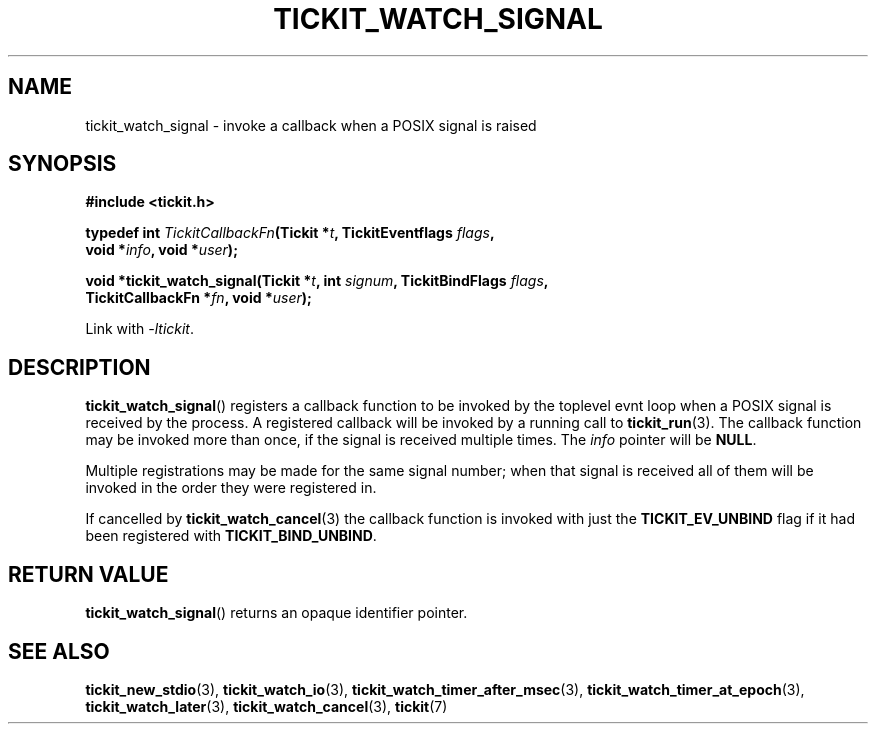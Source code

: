 .TH TICKIT_WATCH_SIGNAL 3
.SH NAME
tickit_watch_signal \- invoke a callback when a POSIX signal is raised
.SH SYNOPSIS
.EX
.B #include <tickit.h>
.sp
.BI "typedef int " TickitCallbackFn "(Tickit *" t ", TickitEventflags " flags ,
.BI "    void *" info ", void *" user );
.sp
.BI "void *tickit_watch_signal(Tickit *" t ", int " signum ", TickitBindFlags " flags ,
.BI "    TickitCallbackFn *" fn ", void *" user );
.EE
.sp
Link with \fI\-ltickit\fP.
.SH DESCRIPTION
\fBtickit_watch_signal\fP() registers a callback function to be invoked by the toplevel evnt loop when a POSIX signal is received by the process. A registered callback will be invoked by a running call to \fBtickit_run\fP(3). The callback function may be invoked more than once, if the signal is received multiple times. The \fIinfo\fP pointer will be \fBNULL\fP.
.PP
Multiple registrations may be made for the same signal number; when that signal is received all of them will be invoked in the order they were registered in.
.PP
If cancelled by \fBtickit_watch_cancel\fP(3) the callback function is invoked with just the \fBTICKIT_EV_UNBIND\fP flag if it had been registered with \fBTICKIT_BIND_UNBIND\fP.
.SH "RETURN VALUE"
\fBtickit_watch_signal\fP() returns an opaque identifier pointer.
.SH "SEE ALSO"
.BR tickit_new_stdio (3),
.BR tickit_watch_io (3),
.BR tickit_watch_timer_after_msec (3),
.BR tickit_watch_timer_at_epoch (3),
.BR tickit_watch_later (3),
.BR tickit_watch_cancel (3),
.BR tickit (7)
